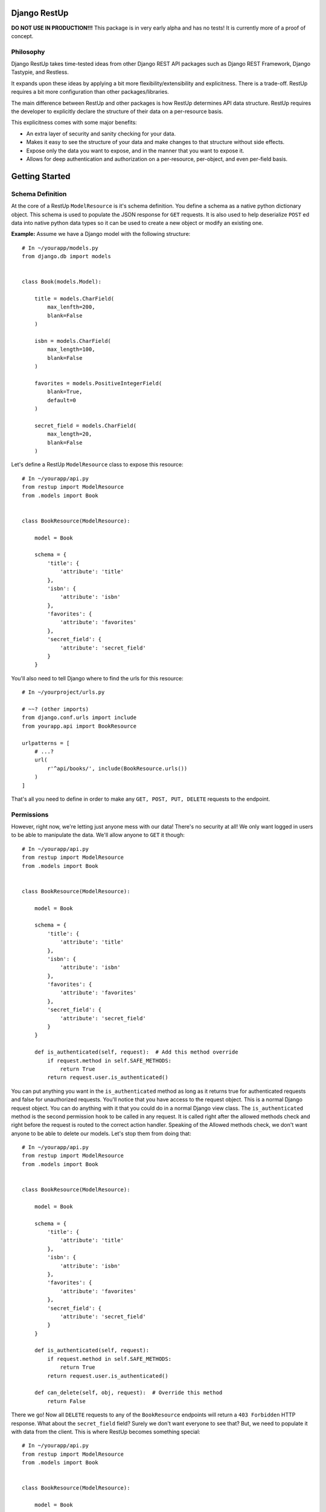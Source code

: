 =============
Django RestUp
=============
**DO NOT USE IN PRODUCTION!!!**
This package is in very early alpha and has no tests! It is currently more of 
a proof of concept.

Philosophy
----------
Django RestUp takes time-tested ideas from other Django REST API packages such 
as Django REST Framework, Django Tastypie, and Restless.

It expands upon these ideas by applying a bit more flexibility/extensibility and
explicitness. There is a trade-off. RestUp requires a bit more configuration than
other packages/libraries.

The main difference between RestUp and other packages is how RestUp determines API
data structure. RestUp requires the developer to explicitly declare the structure of
their data on a per-resource basis.

This explicitness comes with some major benefits:

- An extra layer of security and sanity checking for your data.
- Makes it easy to see the structure of your data and make changes to that 
  structure without side effects.
- Expose only the data you want to expose, and in the manner that you want 
  to expose it.
- Allows for deep authentication and authorization on a per-resource, 
  per-object, and even per-field basis.

===============
Getting Started
===============
Schema Definition
-----------------
At the core of a RestUp ``ModelResource`` is it's schema definition. You 
define a schema as a native python dictionary object. This schema is used to 
populate the JSON response for ``GET`` requests. It is also used to help 
deserialize ``POST`` ed data into native python data types so it can be used to 
create a new object or modify an existing one.

**Example:**
Assume we have a Django model with the following structure::

    # In ~/yourapp/models.py
    from django.db import models
    
    
    class Book(models.Model):
    
        title = models.CharField(
            max_lenfth=200,
            blank=False
        )
        
        isbn = models.CharField(
            max_length=100,
            blank=False
        )
        
        favorites = models.PositiveIntegerField(
            blank=True,
            default=0
        )
        
        secret_field = models.CharField(
            max_length=20,
            blank=False
        )

Let's define a RestUp ``ModelResource`` class to expose this resource::

    # In ~/yourapp/api.py
    from restup import ModelResource
    from .models import Book
    
    
    class BookResource(ModelResource):
    
        model = Book
        
        schema = {
            'title': {
                'attribute': 'title'
            },
            'isbn': {
                'attribute': 'isbn'
            },
            'favorites': {
                'attribute': 'favorites'
            },
            'secret_field': {
                'attribute': 'secret_field'
            }
        }

You'll also need to tell Django where to find the urls for this resource::

    # In ~/yourproject/urls.py
    
    # ~~? (other imports)
    from django.conf.urls import include
    from yourapp.api import BookResource
    
    urlpatterns = [
        # ...?
        url(
            r'^api/books/', include(BookResource.urls())
        )
    ]

That's all you need to define in order to make any ``GET, POST, PUT, DELETE`` 
requests to the endpoint. 

Permissions
-----------
However, right now, we're letting just anyone mess with our data! There's 
no security at all! We only want logged in users to be able to manipulate 
the data. We'll allow anyone to ``GET`` it though::

    # In ~/yourapp/api.py
    from restup import ModelResource
    from .models import Book
    
    
    class BookResource(ModelResource):
    
        model = Book
        
        schema = {
            'title': {
                'attribute': 'title'
            },
            'isbn': {
                'attribute': 'isbn'
            },
            'favorites': {
                'attribute': 'favorites'
            },
            'secret_field': {
                'attribute': 'secret_field'
            }
        }
        
        def is_authenticated(self, request):  # Add this method override
            if request.method in self.SAFE_METHODS:
                return True
            return request.user.is_authenticated()

You can put anything you want in the ``is_authenticated`` method as long as it 
returns true for authenticated requests and false for unauthorized requests. You'll
notice that you have access to the request object. This is a normal Django request
object. You can do anything with it that you could do in a normal Django view class.
The ``is_authenticated`` method is the second permission hook to be called in any
request. It is called right after the allowed methods check and right before the
request is routed to the correct action handler. Speaking of the Allowed methods
check, we don't want anyone to be able to delete our models. Let's stop them 
from doing that::

    # In ~/yourapp/api.py
    from restup import ModelResource
    from .models import Book
    
    
    class BookResource(ModelResource):
    
        model = Book
        
        schema = {
            'title': {
                'attribute': 'title'
            },
            'isbn': {
                'attribute': 'isbn'
            },
            'favorites': {
                'attribute': 'favorites'
            },
            'secret_field': {
                'attribute': 'secret_field'
            }
        }
        
        def is_authenticated(self, request):
            if request.method in self.SAFE_METHODS:
                return True
            return request.user.is_authenticated()
            
        def can_delete(self, obj, request):  # Override this method
            return False

There we go! Now all ``DELETE`` requests to any of the ``BookResource`` endpoints
will return a ``403 Forbidden`` HTTP response. What about the ``secret_field``
field? Surely we don't want everyone to see that? But, we need to populate it with
data from the client. This is where RestUp becomes something special::

    # In ~/yourapp/api.py
    from restup import ModelResource
    from .models import Book
    
    
    class BookResource(ModelResource):
    
        model = Book
        
        schema = {
            'title': {
                'attribute': 'title'
            },
            'isbn': {
                'attribute': 'isbn'
            },
            'favorites': {
                'attribute': 'favorites'
            },
            'secret_field': {
                'attribute': 'secret_field',
                'readable': False  # Add this line
            }
        }
        
        def is_authenticated(self, request):
            if request.method in self.SAFE_METHODS:
                return True
            return request.user.is_authenticated()
            
        def can_delete(self, obj, request):
            return False

All we need to do is add a ``'readable'`` key to our field declaration inside
our schema and set it's value to ``False``. This will ensure that this data is
not sent out to any requesting client. However, we can still apply ``POST`` ed
data to this field.

Object level permissions
------------------------
We only want staff users to be able to create and update any ``Book`` objects. 
Let's make sure no one else can::

    # In ~/yourapp/api.py
    from restup import ModelResource
    from .models import Book
    
    
    class BookResource(ModelResource):
    
        model = Book
        
        schema = {
            'title': {
                'attribute': 'title'
            },
            'isbn': {
                'attribute': 'isbn'
            },
            'favorites': {
                'attribute': 'favorites'
            },
            'secret_field': {
                'attribute': 'secret_field',
                'readable': False
            }
        }
        
        def is_authenticated(self, request):
            if request.method in self.SAFE_METHODS:
                return True
            return request.user.is_authenticated()
            
        def can_create(self, request):  # Override this method
            return request.user.is_staff
            
        def can_delete(self, obj, request):
            return False
            
        def can_update(self, obj, request):  # Override this method
            return request.user.is_staff

There we go! Now only staff members can create and update ``Book`` resources!

We now have a fairly robust RESTful resource. Our resource allows us to
create, update, list, and get ``Book`` objects. We also make sure non staff users
can't do anything but ``GET`` the resource from either it's list or detail endpoints.

Filtering
---------
We want users to be able to filter ``Book`` objects. We'll allow them to 
filter the results based on the favorites field::

    # In ~/yourapp/api.py
    from restup import ModelResource
    from .models import Book
    
    
    class BookResource(ModelResource):
    
        model = Book
        
        schema = {
            'title': {
                'attribute': 'title'
            },
            'isbn': {
                'attribute': 'isbn'
            },
            'favorites': {
                'attribute': 'favorites',
                'filters': (  # Add this key
                    'gt', 'lt',
                )
            },
            'secret_field': {
                'attribute': 'secret_field',
                'readable': False
            }
        }
        
        def is_authenticated(self, request):
            if request.method in self.SAFE_METHODS:
                return True
            return request.user.is_authenticated()
            
        def can_create(self, request):
            return request.user.is_staff
            
        def can_delete(self, obj, request):
            return False
            
        def can_update(self, obj, request):
            return request.user.is_staff

Great! Now, if our users want to get a list of books with more than 10 favorites
they only need to send a request to ``http://mysite.com/api/books/?favorites__gt=10``.
You can use any of the standard Django query filters defined 
`in the Django docs <https://docs.djangoproject.com/en/1.10/ref/models/querysets/#field-lookups>`_

Validation
----------
We want to be sure that the client is only providing a positive integer to our 
favorites field. We will create 2 validator functions to make sure the value
is correct::

    # In ~/yourapp/api.py
    from restup import ModelResource
    from .models import Book
    
    # We will add two methods for illustrative purposes, but this check could
    # easily be done with a single function.
    
    def is_integer(value):  # Add this method
        return type(value) == int
        
    def is_positive(value):  # Add this method
        return value > 0
    
    
    class BookResource(ModelResource):
    
        model = Book
        
        schema = {
            'title': {
                'attribute': 'title'
            },
            'isbn': {
                'attribute': 'isbn'
            },
            'favorites': {
                'attribute': 'favorites',
                'filters': (
                    'gt', 'lt',
                ),
                'validators': (  # Add this key
                    is_integer,
                    is_positive
                )
            },
            'secret_field': {
                'attribute': 'secret_field',
                'readable': False
            }
        }
        
        def is_authenticated(self, request):
            if request.method in self.SAFE_METHODS:
                return True
            return request.user.is_authenticated()
            
        def can_create(self, request):
            return request.user.is_staff
            
        def can_delete(self, obj, request):
            return False
            
        def can_update(self, obj, request):
            return request.user.is_staff

Validator functions should take a single argument. This argument should be
the ``value`` of the key in the received data. The function should return
``True`` if the value is valid and ``False`` otherwise. A check like the 
one in our example isn't srictly necessary as Django's model backend
would throw an exception if we tried to save anything that wasn't a positive
integer. However, that would return a ``500 Server error`` response. That's not
very helpful for the client. It would be much better to return a ``400 Bad Request``
response to let the client know they entered something incorrectly.

==========
Conclusion
==========
Well, that's a basic rundown of how it all works. If you want a more in-depth 
understanding, please take a look at the source code. The ``ModelResource``
class is a great place to start. 

Documentation
-------------
As the project develops, I plan on adding 
more complete documentation including:

- An in-depth tutorial
- Full API reference
- In-depth explanation of data flow

Upcoming required development
-----------------------------
- Tests!
- Robust handling for edge-cases.

Upcoming Features
-----------------
A list of some features on the docket:

- Support for custom per-field pre and post processing functions. These 
  will take a value returned by the database or from client ``POST`` ed data 
  and perform any necessary complex transformations.
- Support for custom per-field authorization functions for extremely granular
  permissions control.
- Self documenting schema endpoints similar to those of Django REST Framework.
- Return resource URIs in JSON data.
- Custom URL namespaces.
  
Features I won't add
--------------------
- XML/YAML/etc support. I don't use these often and they aren't very easy to 
  serialize. If someone else wants to add support, they are welcome to create
  a pull request.
- Python 2 support. Sorry, but it's time to move on.
- Django < 1.8 support. See above.

============
Contributing
============
This project is in very early development. It should only be used on non-production
projects until it reaches ``V1.0.0``.

Any criticisms or ideas welcome. Just open up an issue.

If you want to contribute to the source code, it is preferred that you open an issue
before submitting a pull request to discuss the changes or enhancements you want to
make. I will not discriminate against anyone for any reason.

